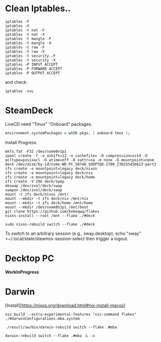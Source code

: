* Clean Iptables..
#+begin_src shell
  iptables -F
  iptables -X
  iptables -t nat -F
  iptables -t nat -X
  iptables -t mangle -F
  iptables -t mangle -X
  iptables -t raw -F
  iptables -t raw -X
  iptables -t security -F
  iptables -t security -X
  iptables -P INPUT ACCEPT
  iptables -P FORWARD ACCEPT
  iptables -P OUTPUT ACCEPT
#+end_src
and check:
#+begin_src shell
  iptables -nvL
#+end_src
* SteamDeck
LiveCD need "Tmux" "Onboard" packages.
#+begin_src nix
  environment.systemPackages = with pkgs; [ onboard tmux ];
#+end_src
Install Progress.
#+begin_src shell
  mkfs.fat -F32 /dev/nvme0n1p1
  zpool create -f -o ashift=12 -o cachefile= -O compression=zstd -O acltype=posixacl -O atime=off -O xattr=sa -m none -O mountpoint=none deck /dev/disk/by-id/nvme-WD_PC_SN740_SDDPTQD-1T00_230255456613-part2
  zfs create -o mountpoint=legacy deck/nixos
  zfs create -o mountpoint=legacy deck/nix
  zfs create -o mountpoint=legacy deck/home
  zfs create -V 20G deck/swap
  mkswap /dev/zvol/deck/swap
  swapon /dev/zvol/deck/swap
  mount -t zfs deck/nixos /mnt/
  mount --mkdir -t zfs deck/nix /mnt/nix
  mount --mkdir -t zfs deck/home /mnt/home
  mount --mkdir /dev/nvme0n1p1 /mnt/boot
  git clone https://github.com/kekeqwq/flakes
  nixos-install --root /mnt --flake ./#deck

  sudo nixos-rebuild switch --flake ./#deck
#+end_src
To switch to an arbitrary session (e.g., sway.desktop), echo "sway" >~/.local/state/steamos-session-select then trigger a logout.

* Decktop PC
*WorkInProgress*
* Darwin
[Install][https://nixos.org/download.html#nix-install-macos]
#+begin_src shell
  nix build --extra-experimental-features "nix-command flakes" ./#darwinConfigurations.mba.system

  ./result/sw/bin/darwin-rebuild switch --flake .#mba

  darwin-rebuild switch --flake .#mba -L -v
#+end_src
